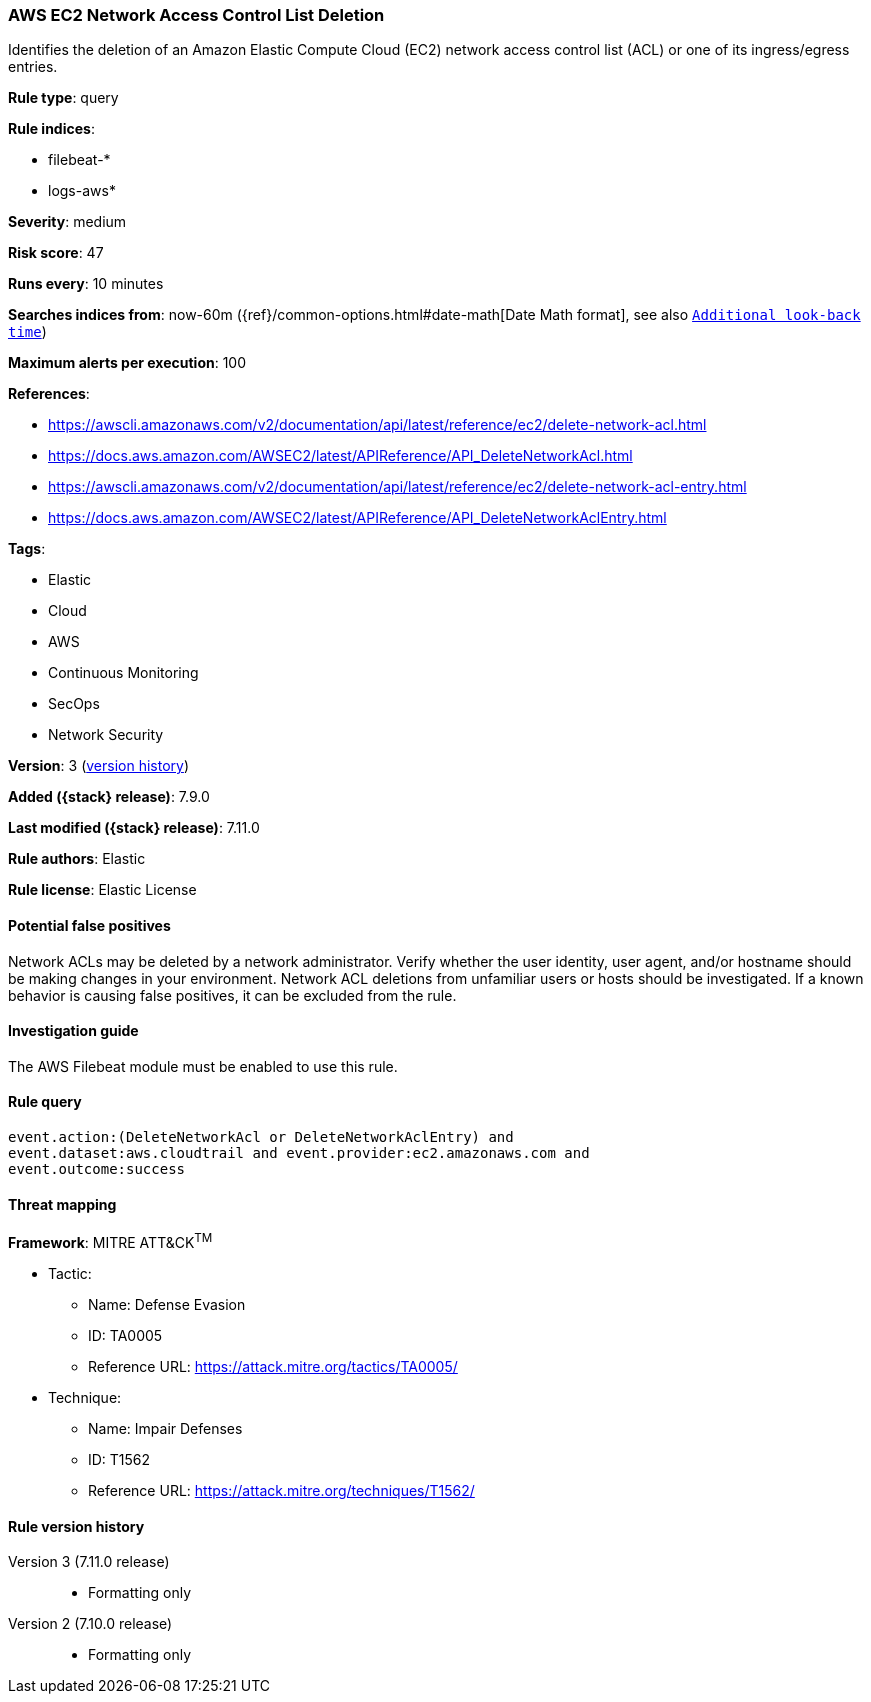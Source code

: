 [[aws-ec2-network-access-control-list-deletion]]
=== AWS EC2 Network Access Control List Deletion

Identifies the deletion of an Amazon Elastic Compute Cloud (EC2) network access
control list (ACL) or one of its ingress/egress entries.

*Rule type*: query

*Rule indices*:

* filebeat-*
* logs-aws*

*Severity*: medium

*Risk score*: 47

*Runs every*: 10 minutes

*Searches indices from*: now-60m ({ref}/common-options.html#date-math[Date Math format], see also <<rule-schedule, `Additional look-back time`>>)

*Maximum alerts per execution*: 100

*References*:

* https://awscli.amazonaws.com/v2/documentation/api/latest/reference/ec2/delete-network-acl.html
* https://docs.aws.amazon.com/AWSEC2/latest/APIReference/API_DeleteNetworkAcl.html
* https://awscli.amazonaws.com/v2/documentation/api/latest/reference/ec2/delete-network-acl-entry.html
* https://docs.aws.amazon.com/AWSEC2/latest/APIReference/API_DeleteNetworkAclEntry.html

*Tags*:

* Elastic
* Cloud
* AWS
* Continuous Monitoring
* SecOps
* Network Security

*Version*: 3 (<<aws-ec2-network-access-control-list-deletion-history, version history>>)

*Added ({stack} release)*: 7.9.0

*Last modified ({stack} release)*: 7.11.0

*Rule authors*: Elastic

*Rule license*: Elastic License

==== Potential false positives

Network ACLs may be deleted by a network administrator. Verify whether the user
identity, user agent, and/or hostname should be making changes in your
environment. Network ACL deletions from unfamiliar users or hosts should be
investigated. If a known behavior is causing false positives, it can be
excluded from the rule.

==== Investigation guide

The AWS Filebeat module must be enabled to use this rule.

==== Rule query


[source,js]
----------------------------------
event.action:(DeleteNetworkAcl or DeleteNetworkAclEntry) and
event.dataset:aws.cloudtrail and event.provider:ec2.amazonaws.com and
event.outcome:success
----------------------------------

==== Threat mapping

*Framework*: MITRE ATT&CK^TM^

* Tactic:
** Name: Defense Evasion
** ID: TA0005
** Reference URL: https://attack.mitre.org/tactics/TA0005/
* Technique:
** Name: Impair Defenses
** ID: T1562
** Reference URL: https://attack.mitre.org/techniques/T1562/

[[aws-ec2-network-access-control-list-deletion-history]]
==== Rule version history

Version 3 (7.11.0 release)::
* Formatting only

Version 2 (7.10.0 release)::
* Formatting only

